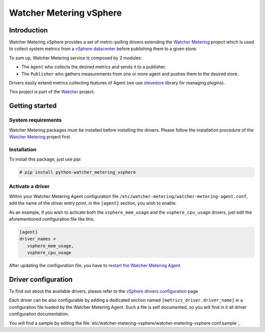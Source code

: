 ========================
Watcher Metering vSphere
========================

Introduction
============

Watcher Metering vSphere provides a set of metric-pulling drivers extending the
`Watcher Metering`_ project which is used to collect system metrics from a
`vSphere datacenter`_ before publishing them to a given store.

To sum up, Watcher Metering service is composed by 2 modules:

- The ``Agent`` who collects the desired metrics and sends it to a publisher.
- The ``Publisher`` who gathers measurements from one or more agent and pushes
  them to the desired store.

Drivers easily extend metrics collecting features of Agent (we use `stevedore`_ library for managing plugins).

This project is part of the Watcher_ project.

.. _Watcher Metering: https://github.com/b-com/watcher-metering
.. _Watcher: https://wiki.openstack.org/wiki/Watcher
.. _stevedore: http://git.openstack.org/cgit/openstack/stevedore
.. _vSphere datacenter: http://pubs.vmware.com/vsphere-60/index.jsp?topic=%2Fcom.vmware.wssdk.apiref.doc%2Fright-pane.html

Getting started
===============

System requirements
-------------------

Watcher Metering packages must be installed before installing the drivers.
Please follow the installation procedure of the `Watcher Metering`_ project first.

Installation
------------

To install this package, just use *pip*:

.. code-block:: shell

    # pip install python-watcher_metering_vsphere


Activate a driver
-----------------

Within your Watcher Metering Agent configuration file ``/etc/watcher-metering/watcher-metering-agent.conf``,
add the name of the driver entry point, in the ``[agent]`` section,  you wish to enable.

As an example, if you wish to acticate both the ``vsphere_mem_usage`` and the
``vsphere_cpu_usage`` drivers, just edit the aforementioned configuration file like
this:

.. code-block:: ini

     [agent]
     driver_names =
        vsphere_mem_usage,
        vsphere_cpu_usage

After updating the configuration file, you have to `restart the Watcher Metering Agent`_.

.. _restart the Watcher Metering Agent: https://github.com/b-com/watcher-metering/blob/master/doc/source/deploy/installation.rst#command

Driver configuration
====================

To find out about the available drivers, please refer to the `vSphere drivers configuration`_ page

Each driver can be also configurable by adding a dedicated section named
``[metrics_driver.driver_name]`` in a configuration file loaded by the Watcher
Metering Agent. Such a file is self documented, so you will find in it all
driver configuration documentation.

You will find a sample by editing the file `etc/watcher-metering-vsphere/watcher-metering-vsphere.conf.sample`_

.. _vSphere drivers configuration: https://forge.b-com.com/www/indeed-ccl/doc/watcher-metering-vsphere/deploy/configuration.html
.. _etc/watcher-metering/watcher-metering-vsphere.conf.sample: etc/watcher-metering/watcher-metering-vsphere.conf.sample



